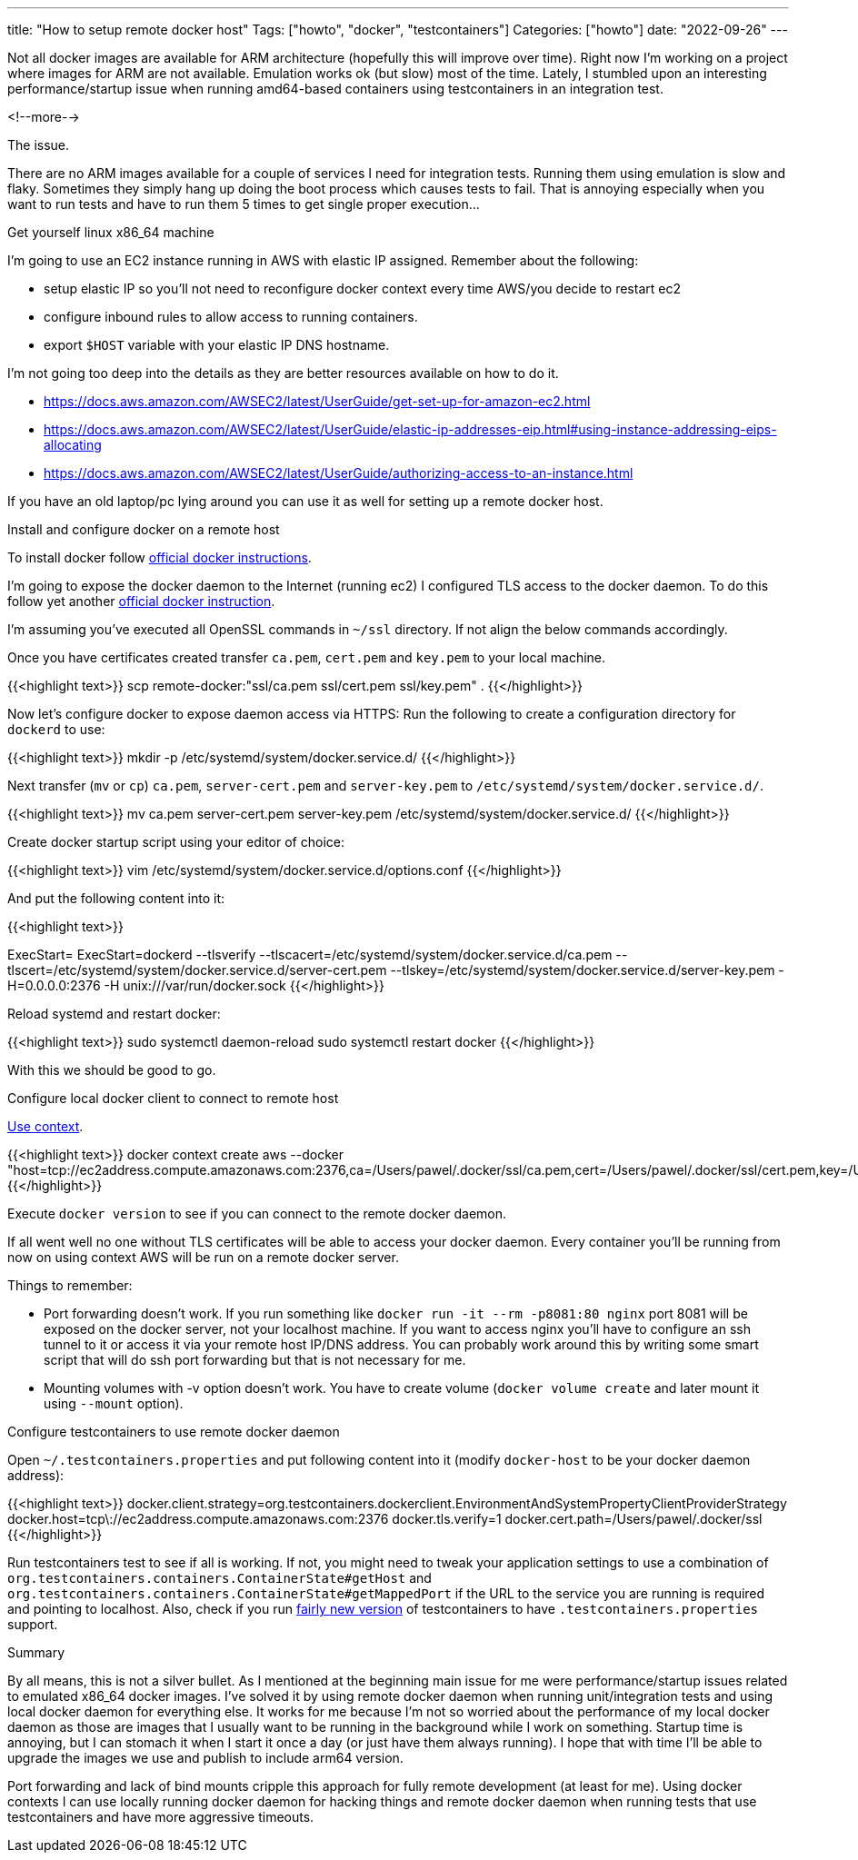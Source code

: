 ---
title: "How to setup remote docker host"
Tags: ["howto", "docker", "testcontainers"]
Categories: ["howto"]
date: "2022-09-26"
---

Not all docker images are available for ARM architecture (hopefully this will improve over time).
Right now I'm working on a project where images for ARM are not available.
Emulation works ok (but slow) most of the time.
Lately, I stumbled upon an interesting performance/startup issue when running amd64-based containers using testcontainers in an integration test.

<!--more-->

[.lead]
The issue.

There are no ARM images available for a couple of services I need for integration tests.
Running them using emulation is slow and flaky.
Sometimes they simply hang up doing the boot process which causes tests to fail.
That is annoying especially when you want to run tests and have to run them 5 times to get single proper execution...

[.lead]
Get yourself linux x86_64 machine

I'm going to use an EC2 instance running in AWS with elastic IP assigned.
Remember about the following:

* setup elastic IP so you'll not need to reconfigure docker context every time AWS/you decide to restart ec2
* configure inbound rules to allow access to running containers.
* export `$HOST` variable with your elastic IP DNS hostname.

I'm not going too deep into the details as they are better resources available on how to do it.

* https://docs.aws.amazon.com/AWSEC2/latest/UserGuide/get-set-up-for-amazon-ec2.html
* https://docs.aws.amazon.com/AWSEC2/latest/UserGuide/elastic-ip-addresses-eip.html#using-instance-addressing-eips-allocating
* https://docs.aws.amazon.com/AWSEC2/latest/UserGuide/authorizing-access-to-an-instance.html

If you have an old laptop/pc lying around you can use it as well for setting up a remote docker host.

[.lead]
Install and configure docker on a remote host

To install docker follow https://docs.docker.com/engine/install/ubuntu/[official docker instructions].

I'm going to expose the docker daemon to the Internet (running ec2) I configured TLS access to the docker daemon.
To do this follow yet another https://docs.docker.com/engine/security/protect-access/#use-tls-https-to-protect-the-docker-daemon-socket[official docker instruction].

[.small]
I'm assuming you've executed all OpenSSL commands in `~/ssl` directory.
If not align the below commands accordingly.

Once you have certificates created transfer `ca.pem`, `cert.pem` and `key.pem` to your local machine.

{{<highlight text>}}
scp remote-docker:"ssl/ca.pem ssl/cert.pem ssl/key.pem" .
{{</highlight>}}

Now let's configure docker to expose daemon access via HTTPS:
Run the following to create a configuration directory for `dockerd` to use:

{{<highlight text>}}
mkdir -p /etc/systemd/system/docker.service.d/
{{</highlight>}}

Next transfer (`mv` or `cp`) `ca.pem`, `server-cert.pem` and `server-key.pem` to `/etc/systemd/system/docker.service.d/`.

{{<highlight text>}}
mv ca.pem server-cert.pem server-key.pem /etc/systemd/system/docker.service.d/
{{</highlight>}}

Create docker startup script using your editor of choice:

{{<highlight text>}}
vim /etc/systemd/system/docker.service.d/options.conf
{{</highlight>}}

And put the following content into it:

{{<highlight text>}}
[Service]
ExecStart=
ExecStart=dockerd --tlsverify --tlscacert=/etc/systemd/system/docker.service.d/ca.pem --tlscert=/etc/systemd/system/docker.service.d/server-cert.pem --tlskey=/etc/systemd/system/docker.service.d/server-key.pem -H=0.0.0.0:2376 -H unix:///var/run/docker.sock
{{</highlight>}}

Reload systemd and restart docker:

{{<highlight text>}}
sudo systemctl daemon-reload
sudo systemctl restart docker
{{</highlight>}}

With this we should be good to go.

[.lead]
Configure local docker client to connect to remote host

https://docs.docker.com/engine/context/working-with-contexts/[Use context].

{{<highlight text>}}
docker context create aws --docker "host=tcp://ec2address.compute.amazonaws.com:2376,ca=/Users/pawel/.docker/ssl/ca.pem,cert=/Users/pawel/.docker/ssl/cert.pem,key=/Users/pawel/.docker/ssl/key.pem"
{{</highlight>}}

Execute `docker version` to see if you can connect to the remote docker daemon.

If all went well no one without TLS certificates will be able to access your docker daemon.
Every container you'll be running from now on using context AWS will be run on a remote docker server.

Things to remember:

* Port forwarding doesn't work.
If you run something like `docker run -it --rm -p8081:80  nginx` port 8081 will be exposed on the docker server, not your localhost machine.
If you want to access nginx you'll have to configure an ssh tunnel to it or access it via your remote host IP/DNS address.
You can probably work around this by writing some smart script that will do ssh port forwarding but that is not necessary for me.
* Mounting volumes with -v option doesn't work.
You have to create volume (`docker volume create` and later mount it using `--mount` option).

[.lead]
Configure testcontainers to use remote docker daemon

Open `~/.testcontainers.properties` and put following content into it (modify `docker-host` to be your docker daemon address):

{{<highlight text>}}
docker.client.strategy=org.testcontainers.dockerclient.EnvironmentAndSystemPropertyClientProviderStrategy
docker.host=tcp\://ec2address.compute.amazonaws.com:2376
docker.tls.verify=1
docker.cert.path=/Users/pawel/.docker/ssl
{{</highlight>}}

Run testcontainers test to see if all is working.
If not, you might need to tweak your application settings to use a combination of `org.testcontainers.containers.ContainerState#getHost` and `org.testcontainers.containers.ContainerState#getMappedPort` if the URL to the service you are running is required and pointing to localhost.
Also, check if you run https://github.com/testcontainers/testcontainers-java/releases/tag/1.16.0[fairly new version] of testcontainers to have `.testcontainers.properties` support.

[.lead]
Summary

By all means, this is not a silver bullet.
As I mentioned at the beginning main issue for me were performance/startup issues related to emulated x86_64 docker images.
I've solved it by using remote docker daemon when running unit/integration tests and using local docker daemon for everything else.
It works for me because I'm not so worried about the performance of my local docker daemon as those are images that I usually want to be running in the background while I work on something.
Startup time is annoying, but I can stomach it when I start it once a day (or just have them always running).
I hope that with time I'll be able to upgrade the images we use and publish to include arm64 version.

Port forwarding and lack of bind mounts cripple this approach for fully remote development (at least for me).
Using docker contexts I can use locally running docker daemon for hacking things and remote docker daemon when running tests that use testcontainers and have more aggressive timeouts.
